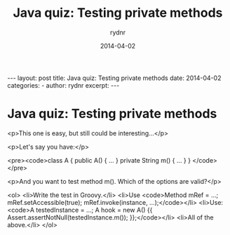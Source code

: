 #+BEGIN_HTML
---
layout: post
title: Java quiz: Testing private methods
date: 2014-04-02
categories: 
- 
author: rydnr
excerpt: 
---
#+END_HTML
#+STARTUP: showall
#+STARTUP: hidestars
#+OPTIONS: H:2 num:nil tags:nil toc:nil timestamps:t
#+LAYOUT: post
#+AUTHOR: rydnr
#+DATE: 2014-04-02
#+TITLE: Java quiz: Testing private methods
#+DESCRIPTION: 
#+KEYWORDS: 
:PROPERTIES:
:ON: 2014-04-02
:END:
* Java quiz: Testing private methods

<p>This one is easy, but still could be interesting...</p>

<p>Let's say you have:</p>

<pre><code>class A {
    public A() { ... }
    private String m() { ... }
}
</code></pre>

<p>And you want to test method m(). Which of the options are valid?</p>

<ol>
<li>Write the test in Groovy.</li>
<li>Use <code>Method mRef = ...; mRef.setAccessible(true); mRef.invoke(instance, ...);</code></li>
<li>Use: <code>A testedInstance = ...; A hook = new A() {{ Assert.assertNotNull(testedInstance.m()); }};</code></li>
<li>All of the above.</li>
</ol>
